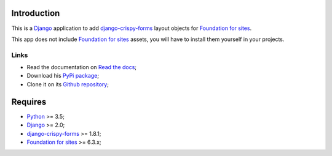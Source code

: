 .. _Django: https://www.djangoproject.com/
.. _django-crispy-forms: https://github.com/maraujop/django-crispy-forms
.. _Foundation for sites: http://foundation.zurb.com/
.. _Python: http://python.org/

Introduction
============

This is a `Django`_ application to add `django-crispy-forms`_ layout objects for `Foundation for sites`_.

This app does not include `Foundation for sites`_ assets, you will have to install them yourself in your projects.

Links
*****

* Read the documentation on `Read the docs <http://crispy-forms-foundation.readthedocs.io/>`_;
* Download his `PyPi package <http://pypi.python.org/pypi/crispy-forms-foundation>`_;
* Clone it on its `Github repository <https://github.com/sveetch/crispy-forms-foundation>`_;

Requires
========

* `Python`_ >= 3.5;
* `Django`_ >= 2.0;
* `django-crispy-forms`_ >= 1.8.1;
* `Foundation for sites`_ >= 6.3.x;
